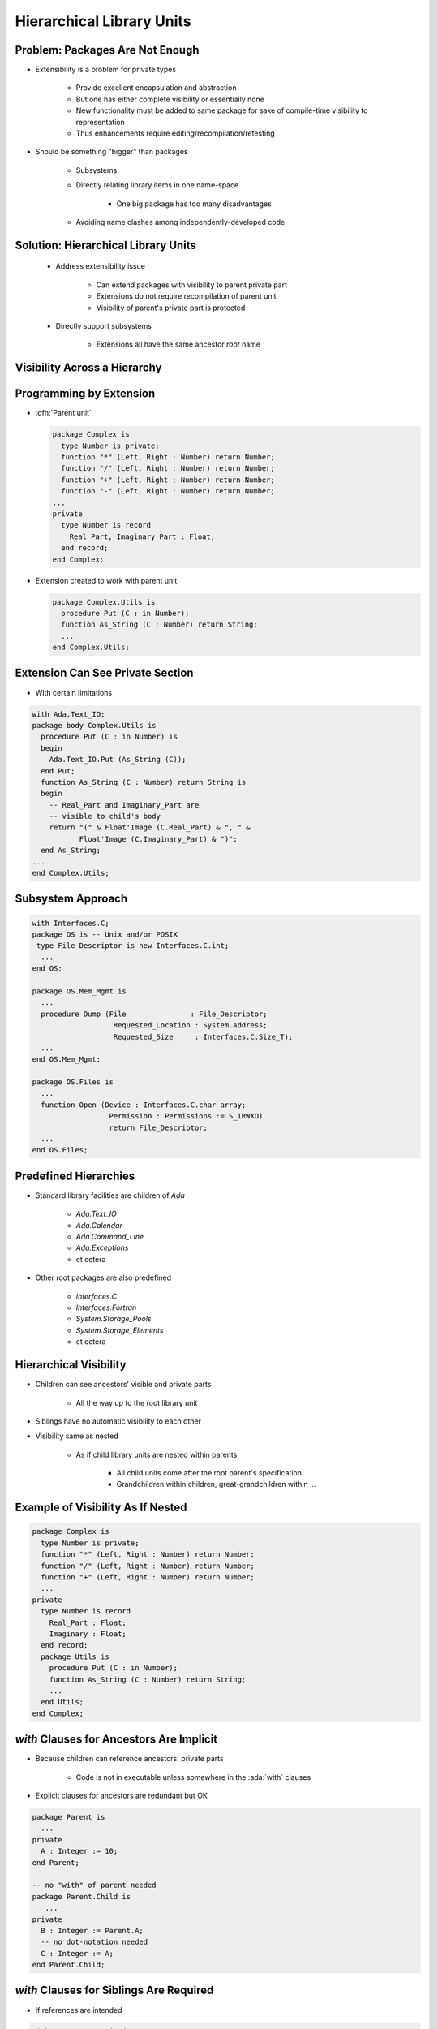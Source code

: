============================
Hierarchical Library Units
============================

----------------------------------
Problem: Packages Are Not Enough
----------------------------------

* Extensibility is a problem for private types

   - Provide excellent encapsulation and abstraction
   - But one has either complete visibility or essentially none
   - New functionality must be added to same package for sake of compile-time visibility to representation
   - Thus enhancements require editing/recompilation/retesting

* Should be something "bigger" than packages

   - Subsystems
   - Directly relating library items in one name-space

      + One big package has too many disadvantages

   - Avoiding name clashes among independently-developed code

--------------------------------------
Solution: Hierarchical Library Units
--------------------------------------

    * Address extensibility issue

       - Can extend packages with visibility to parent private part
       - Extensions do not require recompilation of parent unit
       - Visibility of parent's private part is protected

    * Directly support subsystems

       - Extensions all have the same ancestor *root* name

-------------------------------
Visibility Across a Hierarchy
-------------------------------

.. container:: overlay 1

   .. image:: hierarchical_visibility_1.svg
      :width: 70%
      :align: center

.. container:: overlay 2

   .. image:: hierarchical_visibility_2.svg
      :width: 70%
      :align: center

.. container:: overlay 3

   .. image:: hierarchical_visibility_3.svg
      :width: 70%
      :align: center

.. container:: overlay 4

   .. image:: hierarchical_visibility_4.svg
      :width: 70%
      :align: center

--------------------------
Programming by Extension
--------------------------

* :dfn:`Parent unit`

  .. code:: Ada

     package Complex is
       type Number is private;
       function "*" (Left, Right : Number) return Number;
       function "/" (Left, Right : Number) return Number;
       function "+" (Left, Right : Number) return Number;
       function "-" (Left, Right : Number) return Number;
     ...
     private
       type Number is record
         Real_Part, Imaginary_Part : Float;
       end record;
     end Complex;

* Extension created to work with parent unit

  .. code:: Ada

     package Complex.Utils is
       procedure Put (C : in Number);
       function As_String (C : Number) return String;
       ...
     end Complex.Utils;

-----------------------------------
Extension Can See Private Section
-----------------------------------

* With certain limitations

.. code:: Ada

   with Ada.Text_IO;
   package body Complex.Utils is
     procedure Put (C : in Number) is
     begin
       Ada.Text_IO.Put (As_String (C));
     end Put;
     function As_String (C : Number) return String is
     begin
       -- Real_Part and Imaginary_Part are
       -- visible to child's body
       return "(" & Float'Image (C.Real_Part) & ", " &
              Float'Image (C.Imaginary_Part) & ")";
     end As_String;
   ...
   end Complex.Utils;

--------------------
Subsystem Approach
--------------------

.. code:: Ada

   with Interfaces.C;
   package OS is -- Unix and/or POSIX
    type File_Descriptor is new Interfaces.C.int;
     ...
   end OS;

   package OS.Mem_Mgmt is
     ...
     procedure Dump (File               : File_Descriptor;
                      Requested_Location : System.Address;
                      Requested_Size     : Interfaces.C.Size_T);
     ...
   end OS.Mem_Mgmt;

   package OS.Files is
     ...
     function Open (Device : Interfaces.C.char_array;
                     Permission : Permissions := S_IRWXO)
                     return File_Descriptor;
     ...
   end OS.Files;

------------------------
Predefined Hierarchies
------------------------

* Standard library facilities are children of `Ada`

   - `Ada.Text_IO`
   - `Ada.Calendar`
   - `Ada.Command_Line`
   - `Ada.Exceptions`
   - et cetera

* Other root packages are also predefined

   - `Interfaces.C`
   - `Interfaces.Fortran`
   - `System.Storage_Pools`
   - `System.Storage_Elements`
   - et cetera

-------------------------
Hierarchical Visibility
-------------------------

.. container:: columns

 .. container:: column

    * Children can see ancestors' visible and private parts

       - All the way up to the root library unit

    * Siblings have no automatic visibility to each other
    * Visibility same as nested

       - As if child library units are nested within parents

          + All child units come after the root parent's specification
          + Grandchildren within children, great-grandchildren within ...

 .. container:: column

    .. image:: hierarchical_visibility.png

------------------------------------
Example of Visibility As If Nested
------------------------------------

.. code:: Ada

   package Complex is
     type Number is private;
     function "*" (Left, Right : Number) return Number;
     function "/" (Left, Right : Number) return Number;
     function "+" (Left, Right : Number) return Number;
     ...
   private
     type Number is record
       Real_Part : Float;
       Imaginary : Float;
     end record;
     package Utils is
       procedure Put (C : in Number);
       function As_String (C : Number) return String;
       ...
     end Utils;
   end Complex;

-------------------------------------------
`with` Clauses for Ancestors Are Implicit
-------------------------------------------

.. container:: columns

 .. container:: column

    * Because children can reference ancestors' private parts

       - Code is not in executable unless somewhere in the :ada:`with` clauses

    * Explicit clauses for ancestors are redundant but OK

 .. container:: column

   .. code:: Ada

      package Parent is
        ...
      private
        A : Integer := 10;
      end Parent;

      -- no "with" of parent needed
      package Parent.Child is
         ...
      private
        B : Integer := Parent.A;
        -- no dot-notation needed
        C : Integer := A;
      end Parent.Child;

-------------------------------------------
 `with` Clauses for Siblings Are Required
-------------------------------------------

* If references are intended

.. code:: Ada

   with A.Foo; --required
   package body A.Bar is
      ...
      -- 'Foo' is directly visible because of the
      -- implied nesting rule
      X : Foo.Typemark;
   end A.Bar;

------
Quiz
------

.. code:: Ada

   package Parent is
      Parent_Object : Integer;
   end Parent;

   package Parent.Sibling is
      Sibling_Object : Integer;
   end Parent.Sibling;

   package Parent.Child is
      Child_Object : Integer := ? ;
   end Parent.Child;

Which is (are) **NOT** legal initialization(s) of ``Child_Object``?

   A. :answermono:`Parent.Parent_Object + Parent.Sibling.Sibling_Object`
   B. :answermono:`Parent_Object + Sibling.Sibling_Object`
   C. :answermono:`Parent_Object + Sibling_Object`
   D. ``None of the above``

.. container:: animate

   A, B, and C are illegal because there is no reference to package
   :ada:`Parent.Sibling` (the reference to :ada:`Parent` is implied by the
   hierarchy). If :ada:`Parent.Child` had ":ada:`with Parent.Sibling;`", then
   A and B would be legal, but C would still be incorrect because there is
   no implied reference to a sibling.

